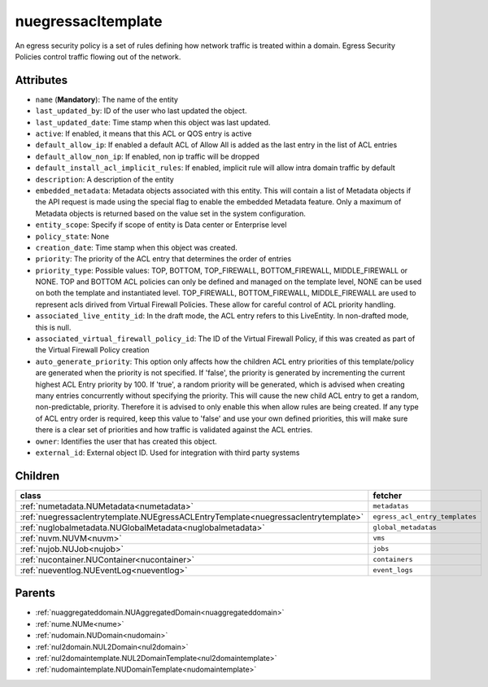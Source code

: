 .. _nuegressacltemplate:

nuegressacltemplate
===========================================

.. class:: nuegressacltemplate.NUEgressACLTemplate(bambou.nurest_object.NUMetaRESTObject,):

An egress security policy is a set of rules defining how network traffic is treated within a domain. Egress Security Policies control traffic flowing out of the network.


Attributes
----------


- ``name`` (**Mandatory**): The name of the entity

- ``last_updated_by``: ID of the user who last updated the object.

- ``last_updated_date``: Time stamp when this object was last updated.

- ``active``: If enabled, it means that this ACL or QOS entry is active

- ``default_allow_ip``: If enabled a default ACL of Allow All is added as the last entry in the list of ACL entries

- ``default_allow_non_ip``: If enabled, non ip traffic will be dropped

- ``default_install_acl_implicit_rules``: If enabled, implicit rule will allow intra domain traffic by default

- ``description``: A description of the entity

- ``embedded_metadata``: Metadata objects associated with this entity. This will contain a list of Metadata objects if the API request is made using the special flag to enable the embedded Metadata feature. Only a maximum of Metadata objects is returned based on the value set in the system configuration.

- ``entity_scope``: Specify if scope of entity is Data center or Enterprise level

- ``policy_state``: None

- ``creation_date``: Time stamp when this object was created.

- ``priority``: The priority of the ACL entry that determines the order of entries

- ``priority_type``: Possible values: TOP, BOTTOM, TOP_FIREWALL, BOTTOM_FIREWALL, MIDDLE_FIREWALL or NONE. TOP and BOTTOM ACL policies can only be defined and managed on the template level, NONE can be used on both the template and instantiated level. TOP_FIREWALL, BOTTOM_FIREWALL, MIDDLE_FIREWALL are used to represent acls dirived from Virtual Firewall Policies. These allow for careful control of ACL priority handling.

- ``associated_live_entity_id``: In the draft mode, the ACL entry refers to this LiveEntity. In non-drafted mode, this is null.

- ``associated_virtual_firewall_policy_id``: The ID of the Virtual Firewall Policy, if this was created as part of the Virtual Firewall Policy creation

- ``auto_generate_priority``: This option only affects how the children ACL entry priorities of this template/policy are generated when the priority is not specified. If 'false', the priority is generated by incrementing the current highest ACL Entry priority by 100. If 'true', a random priority will be generated, which is advised when creating many entries concurrently without specifying the priority. This will cause the new child ACL entry to get a random, non-predictable, priority. Therefore it is advised to only enable this when allow rules are being created. If any type of ACL entry order is required, keep this value to 'false' and use your own defined priorities, this will make sure there is a clear set of priorities and how traffic is validated against the ACL entries.

- ``owner``: Identifies the user that has created this object.

- ``external_id``: External object ID. Used for integration with third party systems




Children
--------

================================================================================================================================================               ==========================================================================================
**class**                                                                                                                                                      **fetcher**

:ref:`numetadata.NUMetadata<numetadata>`                                                                                                                         ``metadatas`` 
:ref:`nuegressaclentrytemplate.NUEgressACLEntryTemplate<nuegressaclentrytemplate>`                                                                               ``egress_acl_entry_templates`` 
:ref:`nuglobalmetadata.NUGlobalMetadata<nuglobalmetadata>`                                                                                                       ``global_metadatas`` 
:ref:`nuvm.NUVM<nuvm>`                                                                                                                                           ``vms`` 
:ref:`nujob.NUJob<nujob>`                                                                                                                                        ``jobs`` 
:ref:`nucontainer.NUContainer<nucontainer>`                                                                                                                      ``containers`` 
:ref:`nueventlog.NUEventLog<nueventlog>`                                                                                                                         ``event_logs`` 
================================================================================================================================================               ==========================================================================================



Parents
--------


- :ref:`nuaggregateddomain.NUAggregatedDomain<nuaggregateddomain>`

- :ref:`nume.NUMe<nume>`

- :ref:`nudomain.NUDomain<nudomain>`

- :ref:`nul2domain.NUL2Domain<nul2domain>`

- :ref:`nul2domaintemplate.NUL2DomainTemplate<nul2domaintemplate>`

- :ref:`nudomaintemplate.NUDomainTemplate<nudomaintemplate>`

